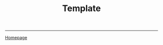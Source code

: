 #+title: Template

#+HTML_HEAD: <link rel="stylesheet" type="text/css" href="custom.css">
#+OPTIONS: num:2 toc:2

------
[[file:index.org][Homepage]]
